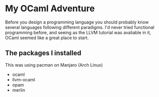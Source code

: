 * My OCaml Adventure
Before you design a programming language you should probably know several languages following different paradigms.
I'd never tried functional programming before, and seeing as the LLVM tutorial was avaliable in it,
OCaml seemed like a great place to start.

** The packages I installed
This was using pacman on Manjaro (Arch Linux)
- ocaml
- llvm-ocaml
- opam
- merlin
